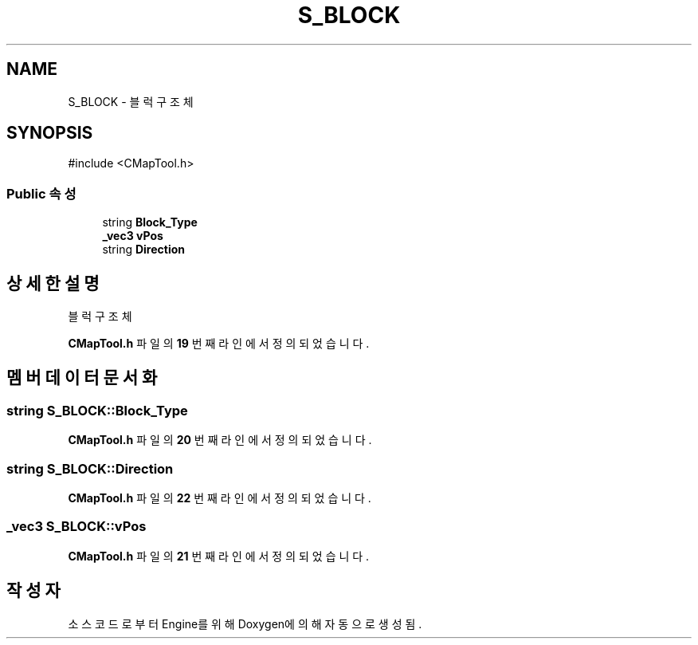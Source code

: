 .TH "S_BLOCK" 3 "Version 1.0" "Engine" \" -*- nroff -*-
.ad l
.nh
.SH NAME
S_BLOCK \- 블럭 구조체  

.SH SYNOPSIS
.br
.PP
.PP
\fR#include <CMapTool\&.h>\fP
.SS "Public 속성"

.in +1c
.ti -1c
.RI "string \fBBlock_Type\fP"
.br
.ti -1c
.RI "\fB_vec3\fP \fBvPos\fP"
.br
.ti -1c
.RI "string \fBDirection\fP"
.br
.in -1c
.SH "상세한 설명"
.PP 
블럭 구조체 
.PP
\fBCMapTool\&.h\fP 파일의 \fB19\fP 번째 라인에서 정의되었습니다\&.
.SH "멤버 데이터 문서화"
.PP 
.SS "string S_BLOCK::Block_Type"

.PP
\fBCMapTool\&.h\fP 파일의 \fB20\fP 번째 라인에서 정의되었습니다\&.
.SS "string S_BLOCK::Direction"

.PP
\fBCMapTool\&.h\fP 파일의 \fB22\fP 번째 라인에서 정의되었습니다\&.
.SS "\fB_vec3\fP S_BLOCK::vPos"

.PP
\fBCMapTool\&.h\fP 파일의 \fB21\fP 번째 라인에서 정의되었습니다\&.

.SH "작성자"
.PP 
소스 코드로부터 Engine를 위해 Doxygen에 의해 자동으로 생성됨\&.
